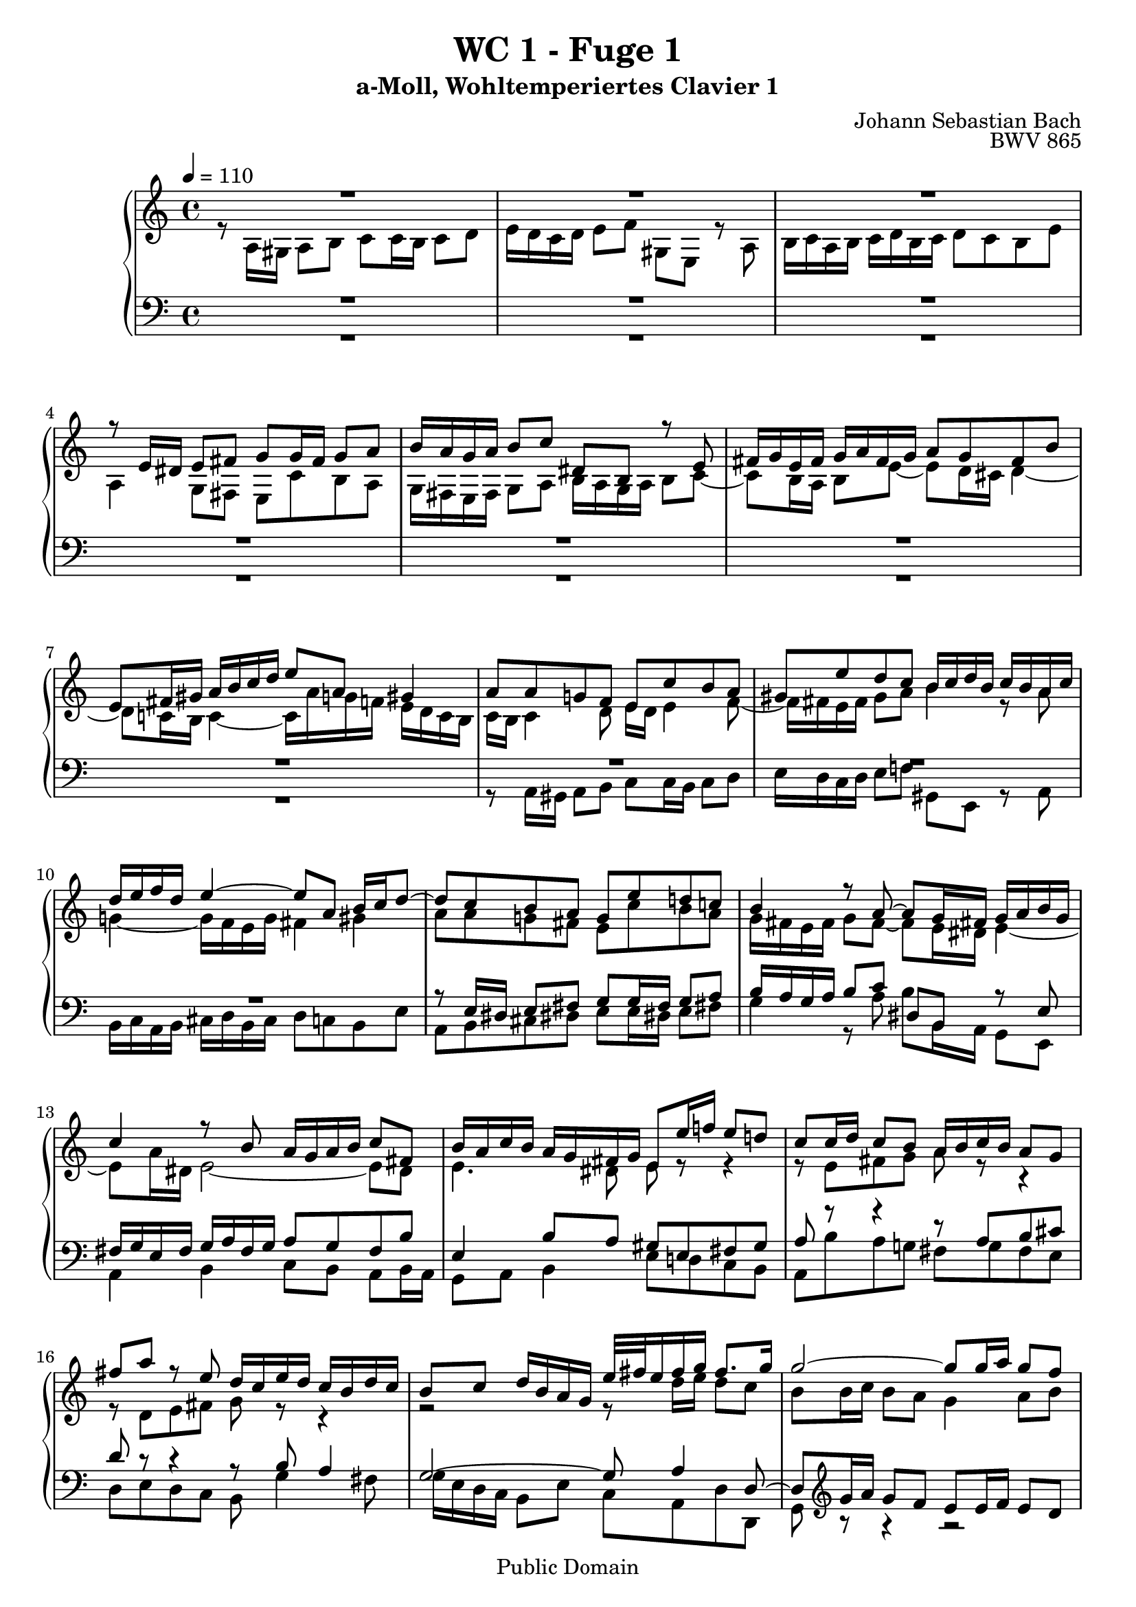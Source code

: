 %\version "2.22.2"
%\language "deutsch"

\header {
  title = "WC 1 - Fuge 1"
  subtitle = "a-Moll, Wohltemperiertes Clavier 1"
  composer = "Johann Sebastian Bach"
  opus = "BWV 865"
  copyright = "Public Domain"
  tagline = ""
}

global = {
  \key a \minor
  \time 4/4
  \tempo 4 = 110}


preambleUp = {\clef treble \global}
preambleDown = {\clef bass \global}

soprano = \relative c' {
  \global
  
  R1 | % m. 1
  R1 | % m. 2
  R1 | % m. 3
  r8 e16 dis e8 fis g g16 fis g8 a | % m. 4
  b16 a g a b8 c dis, b r e | % m. 5
  fis16 g e fis g a fis g a8 g fis b | % m. 6
  e,8 fis16 gis a b c d e8 a, gis4 | % m. 7
  a8 a g! f e c' b a | % m. 8
  gis8 e' d c b16 c d b c b a c | % m. 9
  d16 e f d e4~ e8 a, b16 c d8~ | % m. 10
  d8 c b a g e' d! c! | % m. 11
  b4 r8 a~ a g16 fis! g a b g | % m. 12
  c4 r8 b a16 g a b c8 fis, | % m. 13
  b16 a c b a g fis g e8 e'16 f! e8 d! | % m. 14
  c8 c16 d c8 b a16 b c b a8 g | % m. 15
  fis'8 a r e d16 c e d c b d c | % m. 16
  b8 c d16 b a g e'32 fis e16 fis g fis8. g16 | % m. 17
  g2~ g8 g16 a g8 f | % m. 18
  e16 d c d e f g8~ g16 f e f g a bes g | % m. 19
  a8. bes16 g8. a16 f e f g a8 a, | % m. 20
  d16 g f e e8. d16 d4. e8 | % m. 21
  f2.~ f16 e d c | % m. 22
  b8 c4 b8 c4. bes8 | % m. 23
  a2~ a8 gis a b | % m. 24
  e,4~ e16 fis gis a b c b c d4~ | % m. 25
  d8 c4 b8~ b a16 gis a4~ | % m. 26
  a4 gis a8 a16 gis a8 b | % m. 27
  c8 c16 b c8 d e16 d c d e8 f | % m. 28
  gis,8 e r a b16 c a b c d b c | % m. 29
  d8 c b e a, a'4 g8~ | % m. 30
  g8 c16 b a g fis e dis8 b cis dis | % m. 31
  e16 d! c! b c4 b8 e16 dis e8 fis | % m. 32
  g8 g16 fis g8 a b,2~ | % m. 33
  b4. e16 d c b a b c8 b16 a | % m. 34
  g4 c~ c8 b16 a b8 cis | % m. 35
  d2~ d8 c16 b c8 d | % m. 36
  e8 a, a'4~ a16 gis a gis a8 b | % m. 37
  e,4. d16 c b8 e16 d c b a gis! | % m. 38
  a8 r gis r a4 r | % m. 39
  R1 | % m. 40
  R1 | % m. 41
  R1 | % m. 42
  r8 c16 b c8 d e e16 d e8 f | % m. 43
  g16 f e f g8 a b, g r c | % m. 44
  d16 e c d e f d e f8 e d g | % m. 45
  c,16 b! d c b a g f e8 f16 g a b c d | % m. 46
  b8 a16 g c2 b4 | % m. 47
  c8 e16 f e8 d c cis d e | % m. 48
  a,8 d16 e d8 c b!16 c d c b8 a | % m. 49
  g4 r r2 | % m. 50
  R1 | % m. 51
  R1 | % m. 52
  r2 r8 d'16 e d8 c | % m. 53
  b8 b16 c b8 a g16 a b a g8 fis | % m. 54
  e'8 g r d c16 b d c b a c b | % m. 55
  a8 b c g d'16 e d e e8. -\parenthesize \trill d32 e | % m. 56
  f2~ f8 e16 f e8 d | % m. 57
  c8 c16 d c8 b a16 b c b a8 g! | % m. 58
  f'8 a r e d16 c! e d c b d c | % m. 59
  b4. a8~ a16 b gis a b4~ | % m. 60
  b16 c a b c4~ c16 d b c d c b a | % m. 61
  gis16 b c d e f g!8~ g16 a g f g4~ | % m. 62
  g16 f e f g4~ g16 bes a g f e d cis! | % m. 63
  d16 e d e e8. d16 d2~ | % m. 64
  d4r r2 | % m. 65
  R1 | % m. 66
  r2 r8 e16 f e8 d | % m. 67
  c8 c16 d c8 bes a16 bes c bes a8 g | % m. 68
  f'8 a r e d16 cis e d cis b! d c! | % m. 69
  b!8 cis d a e'2~ | % m. 70
  e16 cis d f g4~ g16 e f a bes4~ | % m. 71
  bes16 g a c d,8 e16 g c,4~ c16 f, g bes!~ | % m. 72
  bes16 bes a g g8. f16 f4 c'4~ | % m. 73
  c1~ | % m. 74
  c8 a es'4~ es8 d c16 bes! d c | % m. 75
  bes16 c d c bes a g f g a bes a g f e d | % m. 76
  e'2 r8 e16 d e8 f | % m. 77
  g8 g16 f g8 a bes16 a g a bes g a e | % m. 78
  f16 e d e f d e cis d c! bes c d bes c a | % m. 79
  <b! e gis>4 \fermata r4 a'2~ | % m. 80
  a8 e16 d e8 fis gis gis16 fis gis8 a | % m. 81
  b16 a gis a b8 c <a, b dis>4 r8 <b e> | % m. 82
  <<
    { c8 b16 a c b a gis a4 r4 }
    \\
    { a4 a8 d, cis4 s4 }
  >> | % m. 83
  r2 r8 d'16 cis d8 e | % m. 84
  f8 f16 e f8 g a16 g f g a8 bes | % m. 85
  cis,8 a r d~ d16 c! b c d e fis gis | % m. 86
  a1 \fermata \bar "|." | % m. 87
   
}

alto = \relative c' {
  \global
  
  r8 a16 gis a8 b c c16 b c8 d | % m. 1
  e16 d c d e8 f gis, e r a | % m. 2
  b16 c a b c d b c d8 c b e | % m. 3
  a,4 g8 fis e c' b a | % m. 4
  g16 fis e fis g8 a b16 a g a b8 c~ | % m. 5
  c8 b16 a b8 e~ e d16 cis d4~ | % m. 6
  d8 c!16 b c4~ c16 \clef treble a' g! f! e d c b | % m. 7
  c16 b c4 d8 e16 d e4 f8~ | % m. 8
  f16 fis e fis gis8 a b4 r8 a | % m. 9
  g!4~ g16 f e g fis4 gis | % m. 10
  a8 a g! fis e c' b a | % m. 11
  g16 fis e fis g8 fis~ fis e16 dis e4~ | % m. 12
  e8 a16 dis, e2~ e8 dis | % m. 13
  e4. dis8 e r r4 | % m. 14
  r8 e fis g a r r4 | % m. 15
  r8 d, e fis g r r4 | % m. 16
  r2 r8 d'16 e d8 c | % m. 17
  b8 b16 c b8 a g4 a8 b | % m. 18
  c4 r8 d cis8. d16 e4~ | % m. 19
  e16 cis d8~ d16 b! cis8 d4 r8 f, | % m. 20
  g16 cis d e cis4 d8 a16 bes a8 g | % m. 21
  f8 a b! c d16 c b a g8 f~ | % m. 22
  f8 e g4 r16 a g f e8 g~ | % m. 23
  g8 f16 g f8 e d d16 e d8 c | % m. 24
  b16 c d c b8 a gis'! b r f! | % m. 25
  e16 d f e d c e d c8 d e16 c b a | % m. 26
  f'16 d e f b,8. a16 a8 r r4 | % m. 27
  R1 | % m. 28
  R1 | % m. 29
  R1 | % m. 30
  r2 r8 e'16 dis e8 fis | % m. 31
  g8 g16 fis g8 a b16 a g a b8 c | % m. 32
  dis,8 b r e fis16 g e fis g a fis g | % m. 33
  a8 g fis b e,4. dis8 | % m. 34
  e8 c'16 b a g fis e d!8 g16 f! e d cis b | % m. 35
  a8 d'16 c! b a gis fis e4 a | % m. 36
  r8 a16 gis a8 b c c16 b c8 d | % m. 37
  e16 d c d e8 f gis, e r a | % m. 38
  b16 c a b c d b c d8 c b e | % m. 39
  a,4~ a16 f' d b g4~ g16 e' c a | % m. 40
  f8 g16 a g f e f e2~ | % m. 41
  e16 d e f g a b c d, e d e f4~ | % m. 42
  f16 a g f e8 a g2~ | % m. 43
  g8 c b a g g f e | % m. 44
  d16 g a b c2 b8 bes | % m. 45
  a8 r r4 r r8 d,~ | % m. 46
  d16 e c d e f d e f8 e d g | % m. 47
  e16 f e d c b a gis a8 a'16 bes a8 g! | % m. 48
  f8 f16 g f8 e d16 e f e d8 c | % m. 49
  b'8 d r a g16 f a g f e g f | % m. 50
  e8 f g d a'16 b a b b8. \trill a32 b | % m. 51
  c16 d c d d8. \trill c32 d e16 d c b a g fis e | % m. 52
  fis8 d e fis g fis g a | % m. 53
  d,4. dis8 e e16 dis e8 r | % m. 54
  r8 g a b c g4 fis16 g | % m. 55
  a8 r r4 r2 | % m. 56
  r16 e' d c b a gis a b2~ | % m. 57
  b8 e,16 f e8 d c c16 d c8 bes | % m. 58
  a16 b! cis b a8 g fis' b! r e, | % m. 59
  d16 c e d c b d c b8 c d!16 c e d | % m. 60
  c8 d e16 d f e d8 e f4~ | % m. 61
  f8 e r r16 bes' a4~ a16 cis e d | % m. 62
  e4~ e16 a, cis d e cis d8 r a16 g | % m. 63
  f8 bes a g~ g f16 e f g a f | % m. 64
  d4 r r2 | % m. 65
  R1 | % m. 66
  R1 | % m. 67
  r8 a'16 b a8 g f f16 g f8 e | % m. 68
  d16 e f e d8 cis bes' d r a | % m. 69
  g16 f a g f e g f e8 f g4 | % m. 70
  f4 e8 a~ a16 cis! d8 g, c!~ | % m. 71
  c16 e f8 bes,4~ bes16 g a c d,4 | % m. 72
  e8 f4 e8 f c'16 d c8 bes! | % m. 73
  a8 a16 bes a8 g fis16 g a g fis8 es | % m. 74
  d '8 fis r c bes16 a c bes a g bes a | % m. 75
  g8 r r4 r2 | % m. 76
  r8 a16 g a8 b cis cis16 b cis8 d | % m. 77
  e16 d cis d e8 f g, e r a | % m. 78
  a8 d a g f d f f | % m. 79
  e4 \fermata r r8 a16 gis a8 b | % m. 80
  c8 c16 b c8 d e16 d c d e8 f! | % m. 81
  gis,8 e r a fis4 r8 e | % m. 82
  e8 f! e4 e r | % m. 83
  R1 | % m. 84
  r8 a16 g a8 b cis cis16 b cis8 d | % m. 85
  <<
    {  e16 d cis! d e8 f gis,4 r8 d'~ | d8 e16 f! <cis e>8 <b d> <a cis!>2 \fermata }
    \\
    { s1 | r8 cis16 d r8 r16 gis, a2 \bar "|."} 
  >> | % mm. 86 - 87
    
}

tenor = \relative c {
  \global
  R1 | % m. 1
  R1 | % m. 2
  R1 | % m. 3
  R1 | % m. 4
  R1 | % m. 5
  R1 | % m. 6
  R1 | % m. 7
  R1 | % m. 8
  R1 | % m. 9
  R1 | % m. 10
  r8 e16 dis e8 fis g g16 fis g8 a | % m. 11
  b16 a g a b8 c dis, b r e | % m. 12
  fis16 g e fis g a fis g a8 g fis b | % m. 13
  e,4 b'8 a gis e fis gis | % m. 14
  a8 r r4 r8 a b cis | % m. 15
  d8 r r4 r8 b a4 | % m. 16
  g2~ g8 a4 d,8~ | % m. 17
  d8 \clef treble g'16 a g8 f e e16 f e8 d | % m. 18
  c16 d e d c8 bes a' cis r g | % m. 19
  f16 e g f e d f e d8 e f16 e d c! | % m. 20
  bes8 a16 g a4~ a8 a b! cis | % m. 21
  d8 r r4 r2 | % m. 22
  R1 | % m. 23
  r2 r8 \clef bass b16 c b8 a | % m. 24
  gis4. e8 d f!16 e d8 c | % m. 25
  b8 c d b e4. f8~ | % m. 26
  f8 d e d c r r4 | % m. 27
  r8 a'16 gis a8 b c c16 b c8 d | % m. 28
  e16 d c d e8 f gis, e r a | % m. 29
  b16 c a b c d b c d8 c b e | % m. 30
  a,2~ a8 g16 fis g8 a | % m. 31
  b8 e4 dis8 e r r4 | % m. 32
  R1 | % m. 33
  R1 | % m. 34
  R1 | % m. 35
  r2 r8 a,16 gis! a8 b | % m. 36
  c8 c16 b c8 d e16 d c d e8 f | % m. 37
  gis,8 e r a b16 c a b c d b c | % m. 38
  d8 c b e a,4. g!8~ | % m. 39
  g8 f16 e f4~ f8 e16 d e4~ | % m. 40
  e4 d~ d16 c d e f g a b | % m. 41
  c2.~ c16 e d c | % m. 42
  b8 e16 d c b a b c2~ | % m. 43
  c8 g4 d'8~ d e d c | % m. 44
  g4 r r r8 g | % m. 45
  a16 b g a b c a b c8 b a d | % m. 46
  g,4. c8 d16 f, g a b c d b | % m. 47
  g4 r r2 | % m. 48
  r8 a16 bes a8 g f f16 g f8 e | % m. 49
  d16 e f e d8 c b' d r a | % m. 50
  g16 f a g f e g f e8 f g d | % m. 51
  a'16 b a b b8. -\parenthesize \trill a32 b c2~ | % m. 52
  c8 fis, g a b d, e fis | % m. 53
  g4. a8 b2~ | % m. 54
  b8 e, fis g a d, e d16 e | % m. 55
  fis16 g e fis g a fis g a8 b16 c b c a b | % m. 56
  c8 d16 e d8 c b gis! a b | % m. 57
  c8 e, fis gis a4 r8 e | % m. 58
  f8 g a bes a gis16 fis e8 a | % m. 59
  f!8 e4 f16 dis e2~ | % m. 60
  e1~ | % m. 61
  e8 r r4 r8 e16 f e8 d | % m. 62
  cis8 cis16 d cis8 bes a4 r8 f''16 e | % m. 63
  d4. cis8 d a r4 | % m. 64
  r8 a16 gis a8 b c c16 b c8 d | % m. 65
  e16 d c d e8 f gis, e r a | % m. 66
  b16 c a b c d b cis d8 c! b e | % m. 67
  a,4 r r8 a16 bes c8 bes | % m. 68
  a8 \clef treble d16 e f g a8~ a g4 f8~ | % m. 69
  f8 e d4~ d16 cis e d cis b d cis | % m. 70
  d4~ d16 b cis e f4~ f16 d e g | % m. 71
  a4~ a16 f g bes e,8 f bes,4 | % m. 72
  c2~ c8 \clef bass c, d e | % m. 73
  f8 e f g a16 g fis g a bes c8 | % m. 74
  fis,8 a g fis g f! es d~ | % m. 75
  d8 g16 a g8 f e! e16 f e8 d | % m. 76
  cis16 d e d cis8 b a' cis r \clef treble a' | % m. 77
  bes8. a16 g f e d cis4 r8 cis | % m. 78
  d8 f d a bes f bes d | % m. 79
  b!4 \fermata r c r | % m. 80
  c4 r b r | % m. 81
  r8 b16 c d e fis gis a,4 r8 b | % m. 82
  c8 d c b a r r e' | % m. 83
  a,8 a'16 bes a8 g f f16 g f8 e | % m. 84
  d8 a16 b cis8 d e4 r8 d | % m. 85
  g4 r8 f16 e d4 r8 d16 e | % m. 86
  <<
    { f8 e16 d e8 f e2 }
    \\
    { r8 cis16 b cis8 d e2 \fermata \bar "|." } 
  >> | % m. 87
  
  
}

bass = \relative c {
  \global
  R1 | % m. 1
  R1 | % m. 2
  R1 | % m. 3
  R1 | % m. 4
  R1 | % m. 5
  R1 | % m. 6
  R1 | % m. 7
  r8 a16 gis a8 b c c16 b c8 d | % m. 8
  e16 d c d e8 f! gis, e r a | % m. 9
  b16 c a b cis d b cis d8 c! b e | % m. 10
  a,8 b cis dis! e e16 dis! e8 fis! | % m. 11
  g4 r8 a b b,16 a g8 e | % m. 12
  a4 b c8 b a b16 a | % m. 13
  g8 a b4 e8 d! c b | % m. 14
  a8 b' a g! fis g fis e | % m. 15
  d8 e d c b g'4 fis8 | % m. 16
  g16 e d c b8 e c a d d, | % m. 17
  g8 r r4 r2 | % m. 18
  R1 | % m. 19
  R1 | % m. 20
  r8 a'16 bes! a8 g f f16 g f8 e | % m. 21
  d16 e f e d8 c b'! d r a | % m. 22
  g16 f a g f e g f e8 f g16 e d c | % m. 23
  f16 e d c d e f d b4 c8 d~ | % m. 24
  d8 e d c b d16 c b8 a | % m. 25
  gis8 a b gis a b c f | % m. 26
  d8 b e e, a a' c, e | % m. 27
  a,8 f' e d c a' g! f | % m. 28
  e8 a16 g! f e d c b8 c'16 b a g! f e | % m. 29
  d8 r e r f e d e | % m. 30
  c8 b c a b4. a8 | % m. 31
  g8 e'16 dis e8 fis g g16 fis g8 a | % m. 32
  b16 a g a b8 c dis, b r e | % m. 33
  fis16 g e fis g a fis g a8 g fis b | % m. 34
  e,8 e16 dis e8 fis g2~ | % m. 35
  g8 fis16 e fis8 gis a r r4 | % m. 36
  r8 a g! f e4 r | % m. 37
  r8 a,16 b c8 d~ d c16 d e8 f~ | % m. 38
  f8 e16 d e8 c f e16 d e f e d | % m. 39
  cis8 a d c! b g c b | % m. 40
  a8 b16 c b8 g c4 r8 b | % m. 41
  a4 r8 g f16 g' f e d c b a | % m. 42
  g8 g' a f c' c,16 b c8 d | % m. 43
  e8 e16 d e8 fis g16 f! e f g8 a | % m. 44
  b,8 g r c d16 e c d e f d e | % m. 45
  f8 e d g c, d16 e f4~ | % m. 46
  f4 e8 a d, e16 f g8 g, | % m. 47
  c4 r8 e a,16 bes' a g! f e d cis | % m. 48
  d2~ d4. e8 | % m. 49
  f2~ f16 g f e d4~ | % m. 50
  d8 c4 b8 c d g,4~ | % m. 51
  g8 a' g f e d c e | % m. 52
  d8 d16 e d8 c b b16 c b8 a | % m. 53
  g16 a b a g8 fis e' g r d! | % m. 54
  c16 b d c b a c b a8 b c g | % m. 55
  d'4 e fis! g | % m. 56
  a4 b8 a gis e fis gis | % m. 57
  a8 c, d e f!4 r8 cis | % m. 58
  d8 e f cis d4 a~ | % m. 59
  a8 gis a4 e2~ | % m. 60
  e1~ | % m. 61
  e8 e'16 f e8 d cis cis16 d cis8 b! | % m. 62
  a16 b cis! b a8 g f4 r8 f' | % m. 63
  bes8 g a4 d,8 d16 cis d8 e | % m. 64
  f8 f16 e fis8 gis! a16 gis fis gis a8 b | % m. 65
  c,8 a r d e16 f d e f g! e fis | % m. 66
  g8 f! e a d, a'~ a16 gis a gis | % m. 67
  a4~ a16 g! f e f4~ f16 e d cis | % m. 68
  d8 r r4 r2 | % m. 69
  R1 | % m. 70
  R1 | % m. 71
  R1 | % m. 72
  r8 c16 d c8 bes a a16 bes a8 g | % m. 73
  f16 g a g f8 es d' fis r c | % m. 74
  bes16 a c bes a g bes a g4. fis8 | % m. 75
  g1~ | % m. 76
  g2~ g8 e'16 d g f e d | % m. 77
  cis8 r r4 r8 e' cis a | % m. 78
  d,8 r r4 d8 r r4 | % m. 79
  d4 \fermata r <dis a'> r | % m. 80
  <e a>4 r <e d'> r | % m. 81
  r2 fis4 r8 gis | % m. 82
  <<
    { s2 s8 a16 bes a8 g! | f8 f16 g f8 e d16 e f e d8 cis | d8 f e d g4 r8 f | e4 r8 d b'2 | a1 \fermata }
    \\
    { a8 d, e4 a,2~ | a1~ | a1~ | a1~ | a1 \fermata } 
  >> | % mm. 83 - 87
  
}



\score {
  \new PianoStaff <<
    %\set PianoStaff.instrumentName = #"Piano  "
    \new Staff = "upper" \relative c' {\preambleUp
  <<
  \new Voice = "s" { \voiceOne \soprano }
  \\
  \new Voice ="a" { \voiceTwo \alto }
  >>
}
    \new Staff = "lower" \relative c {\preambleDown
  <<
   \new Voice = "t" { \voiceThree \tenor }
    \\
   \new Voice = "b" { \voiceFour \bass }
  >>
}
  >>
  \layout { }
}

\score {
  \new PianoStaff <<
   \new Staff = "upper" \relative c' {\preambleUp
  <<
  \new Voice { \voiceOne \soprano }
  \\
  \new Voice { \voiceTwo \alto }
  >>
}
    \new Staff = "lower" \relative c {\preambleDown
  <<
    \new Voice { \voiceThree \tenor }
    \\
    \new Voice { \voiceFour \bass }
  >>
}
  >>
  \midi { }
}